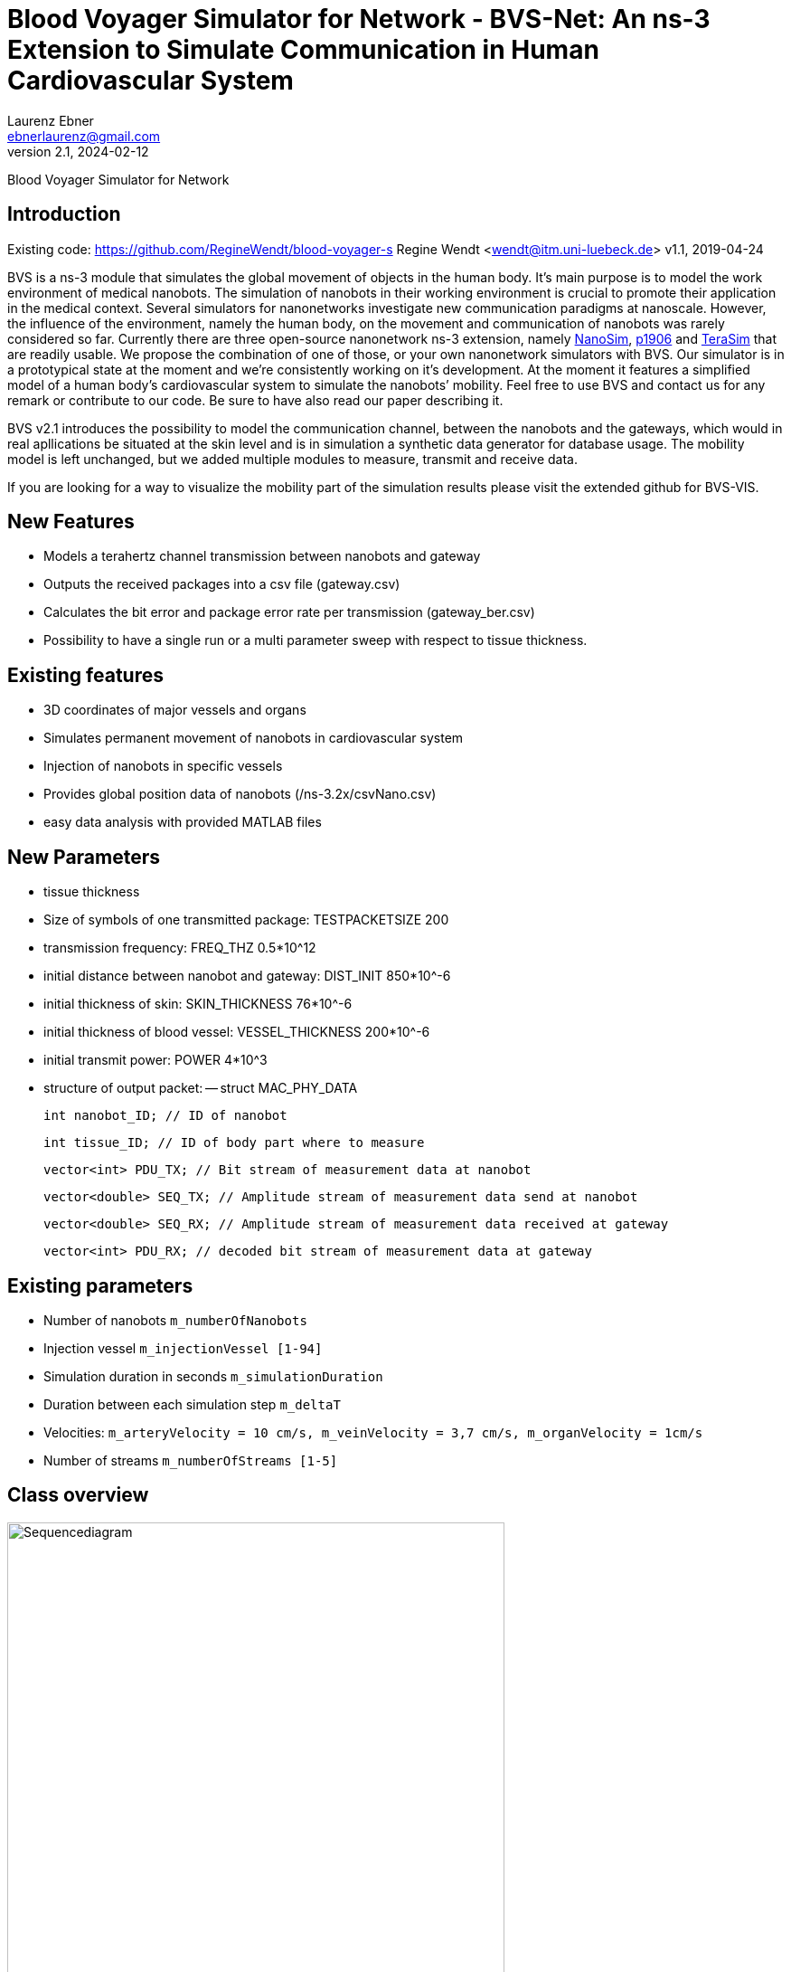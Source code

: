 = Blood Voyager Simulator for Network - BVS-Net: An ns-3 Extension to Simulate Communication in Human Cardiovascular System
Laurenz Ebner <ebnerlaurenz@gmail.com>
v2.1, 2024-02-12

Blood Voyager Simulator for Network


== Introduction

Existing code: https://github.com/RegineWendt/blood-voyager-s
Regine Wendt <wendt@itm.uni-luebeck.de>
v1.1, 2019-04-24

BVS is a ns-3 module that simulates the global movement of objects in the human body. It’s main purpose is to model the work environment of medical nanobots. The simulation of nanobots in their working environment is crucial to promote their application in the medical context. Several simulators for nanonetworks investigate new communication paradigms at nanoscale. However, the influence of the environment, namely the human body, on the movement and communication of nanobots was rarely considered so far. Currently there are three open-source nanonetwork ns-3 extension, namely https://telematics.poliba.it/index.php?option=com_content&view=article&id=30&Itemid=204&lang=en[NanoSim], https://github.com/ieee-p1906-1-reference-code/p1906-dev[p1906] and https://ubnano.tech/nano_downloads/terasim/[TeraSim] that are readily usable. We propose the combination of one of those, or your own nanonetwork simulators with BVS. Our simulator is in a prototypical state at the moment and we’re consistently working on it’s development. At the moment it features a simplified model of a human body’s cardiovascular system to simulate the nanobots’ mobility. Feel free to use BVS and contact us for any remark or contribute to our code. Be sure to have also read our paper describing it.

BVS v2.1 introduces the possibility to model the communication channel, between the nanobots and the gateways, which would in real apllications be situated at the skin level and is in simulation a synthetic data generator for database usage. The mobility model is left unchanged, but we added multiple modules to measure, transmit and receive data. 

If you are looking for a way to visualize the mobility part of the simulation results please visit the extended github for BVS-VIS. 


== New Features
 
  - Models a terahertz channel transmission between nanobots and gateway 
  - Outputs the received packages into a csv file (gateway.csv)
  - Calculates the bit error and package error rate per transmission (gateway_ber.csv)
  - Possibility to have a single run or a multi parameter sweep with respect to tissue thickness.


== Existing features
    
  - 3D coordinates of major vessels and organs
  - Simulates permanent movement of nanobots in cardiovascular system
  - Injection of nanobots in specific vessels
  - Provides global position data of nanobots (/ns-3.2x/csvNano.csv)
  - easy data analysis with provided MATLAB files 
  
== New Parameters

  - tissue thickness
  - Size of symbols of one transmitted package: TESTPACKETSIZE 200
  - transmission frequency: FREQ_THZ 0.5*10^12
  - initial distance between nanobot and gateway: DIST_INIT 850*10^-6
  - initial thickness of skin: SKIN_THICKNESS 76*10^-6
  - initial thickness of blood vessel: VESSEL_THICKNESS 200*10^-6
  - initial transmit power: POWER 4*10^3
  - structure of output packet:
  -- struct MAC_PHY_DATA

        int nanobot_ID; // ID of nanobot

        int tissue_ID; // ID of body part where to measure 
        
        vector<int> PDU_TX; // Bit stream of measurement data at nanobot

        vector<double> SEQ_TX; // Amplitude stream of measurement data send at nanobot

        vector<double> SEQ_RX; // Amplitude stream of measurement data received at gateway

        vector<int> PDU_RX; // decoded bit stream of measurement data at gateway
	
	
== Existing parameters

  - Number of nanobots `m_numberOfNanobots`
  - Injection vessel `m_injectionVessel [1-94]`
  - Simulation duration in seconds `m_simulationDuration`
  - Duration between each simulation step `m_deltaT`
  - Velocities: `m_arteryVelocity = 10 cm/s, m_veinVelocity = 3,7 cm/s, m_organVelocity = 1cm/s`
  - Number of streams `m_numberOfStreams [1-5]`

== Class overview
.Process diagram of `test-blood-voyager-s`
image::sequencediagram.pdf[Sequencediagram,890, width=80%]

== Tutorial/Get started

== Advised setup working with this code:

	Windows: Visual Studio Code and WSL
	Mac: Visual Studio Code
	Linux: Visual Studio Code

=== Detailed setup description:

	- install visual studio code
	- install Ubuntu 22.04.3 LTS
	- (optional) open Turn Windows features on or off, checkmark windows subsystems for linux, restart the PC
	- (optional) update the kernel component at https://wslstorestorage.blob.core.windows.net/wslblob/wsl_update_x64.msi
	- (optional) open Turn Windows features on or off, and activate Virtual Machine Platform Windows

	- Open Ubuntu 22.04.3 LTS and create and UNIX user in the prompt
	- in the WSL terminal run the code

	- install ns-3 with the commands following: (https://www.nsnam.com/2022/06/ns3-installation-in-ubuntu-2204.html, 4.3. Downloading ns-3 using Git in https://www.nsnam.org/docs/tutorial/html/getting-started.html#downloading-ns-3-using-git)

	- sudo apt update
	- sudo apt upgrade

	- sudo apt install g++ python3 python3-dev pkg-config sqlite3 cmake python3-setuptools git qtbase5-dev qtchooser qt5-qmake qtbase5-dev-tools gir1.2-goocanvas-2.0 python3-gi python3-gi-cairo python3-pygraphviz gir1.2-gtk-3.0 ipython3 openmpi-bin openmpi-common openmpi-doc libopenmpi-dev autoconf cvs bzr unrar gsl-bin libgsl-dev libgslcblas0 tcpdump sqlite sqlite3 libsqlite3-dev  libxml2 libxml2-dev libc6-dev libc6-dev-i386 libclang-dev llvm-dev automake python3-pip libxml2 libxml2-dev libboost-all-dev

	- wget https://www.nsnam.org/releases/ns-allinone-3.36.1.tar.bz2

	- tar jxvf ns-allinone-3.36.1.tar.bz2

	- cd ns-allinone-3.36.1/

	- ./build.py --enable-examples --enable-tests

	- cd ns-3.36.1/

	- ./ns3 run hello-simulator

	- Copy the BVS+Comm project and extract in \wsl.localhost\Ubuntu-22.04\home\jorge\ns-allinone-3.36.1\ns-3.36.1\src

	- Rename the folder with blood-voyager-s

	- Copy the "vasculature.csv" to \wsl.localhost\Ubuntu-22.04\home\jorge\ns-allinone-3.36.1\ns-3.36.1
	-- The csv file is accesible in https://github.com/RegineWendt/blood-voyager-s/tree/master

	- for linking to Visual Studio run the command (code .) in the WSL terminal

	- When Visual Studio Opens, just install the add-on (WSL) that appears in the bottom corner window
	- In Visual Studio go to extentions (icon in the bar at left bar) and install C/C++

	- WSL installed a Linux partition in the PC

	- Open the terminal in Visual Studio in the tab View/Terminal
	- In the Visual studio terminal run the code

	- ./ns3 clean
	- ./ns3 configure --enable-examples --enable-tests
	- ./ns3 build start-bvs

	- whenever you update the code you run the code
	- ./ns3 build start-bvs

	For running BVS
	- ./ns3 run start-bvs

	The code can be accessed in explorer button and navigate to the main file in /home/jorge/ns-allinone-3.36.1/ns-3.36.1/src/blood-voyager-s/examples/start-blood-voyager-s.cc

	Always Open Visual studio from the WSL terminal with the running (code .)

=== You’ve already installed ns-3.40

Take the blood-voyager-s version for ns-3.40 and copy the bvs folder in the !!!source location /src!!! of your ns3 version.

=== You're new to ns-3

You need to download the complete ns-3.40(or newer) and follow the instructions in this  https://www.nsnam.org/docs/tutorial/html/getting-started.html[ns-3 tutorial]. Then you download the blood-voyager-s folder from here and put it in the src folder. In addition, you need to put the vasculature.csv in your ns-3.x folder. For further instructions see "Run BVS".


== Run BVS:
    SIMDURATION=   # simulation duration in seconds (default 500)
    NUMOFNANOBOTS= # number of nanobots (default 100)
    INJECTVESSEL=  # injection vessel [1-94] (default 29)
	TYPEOFSIMULATION= # 0 is single run and 1 is sweep over vesselthickness (default 0)
	GATEWAYPOSITION= # gateway position [1-94] (default 1)
	TISSUE_ID = # tissue position, where to measure data [1-94] (default 94)
	
   
	./ns3 run "start-bvs --simulationDuration=SIMDURATION, --numOfNanobots=NUMOFNANOBOTS, --injectionVessel=INJECTVESSEL, --typeofsimulation=TYPEOFSIMULATION, --gatewayposition=GATEWAYPOSITION, --tissue_ID=TISSUE_ID"
    or with default values
    ./ns3 run start-bvs
    
The simulation returns:
	- a csv-file (/ns-3.40/csvNano.csv) with the position data of the simulated nanobots in every timestep. 
	- a csv-file (/ns-3.40/gateway.csv) with the transmitted data of the simulated nanobots.
	- a csv-file (/ns-3.40/gateway_ber.csv) with the calcualted ber and per of the simulated nanobots.

== Appendix: Model
image::Images/table1.pdf[Table,890, width=60%]
